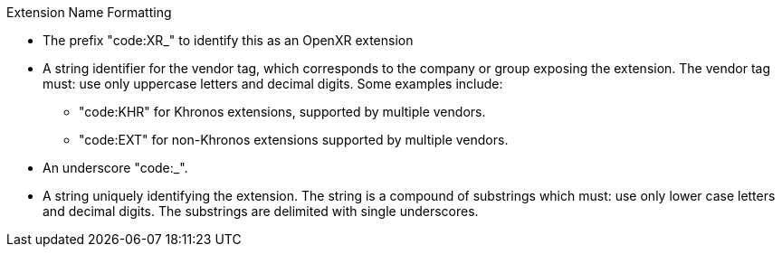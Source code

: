 .Extension Name Formatting
****
* The prefix "code:XR_" to identify this as an OpenXR extension
* A string identifier for the vendor tag, which corresponds to the company or group exposing the extension. The vendor tag must: use only uppercase letters and decimal digits.
  Some examples include:
** "code:KHR" for Khronos extensions, supported by multiple vendors.
** "code:EXT" for non-Khronos extensions supported by multiple vendors.
* An underscore "code:_".
* A string uniquely identifying the extension.
  The string is a compound of substrings which must: use only lower case letters and decimal
  digits.
  The substrings are delimited with single underscores.
****
